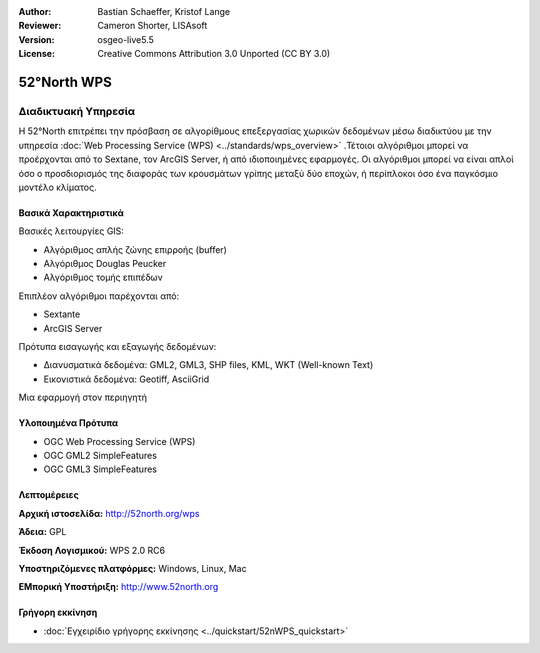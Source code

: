 :Author: Bastian Schaeffer, Kristof Lange
:Reviewer: Cameron Shorter, LISAsoft
:Version: osgeo-live5.5
:License: Creative Commons Attribution 3.0 Unported (CC BY 3.0)

.. _52nWPS-overview-el:

.. image:: ../../images/project_logos/logo_52North_160.png
  :scale: 100 %
  :alt: project logo
  :align: right
  :target: http://52north.org/wps


52°North WPS
================================================================================

Διαδικτυακή Υπηρεσία
~~~~~~~~~~~~~~~~~~~~~~~~~~~~~~~~~~~~~~~~~~~~~~~~~~~~~~~~~~~~~~~~~~~~~~~~~~~~~~~~

Η 52°North επιτρέπει την πρόσβαση σε αλγορίθμους επεξεργασίας χωρικών δεδομένων μέσω διαδικτύου με την υπηρεσία :doc:`Web Processing Service (WPS) <../standards/wps_overview>` .Τέτοιοι αλγόριθμοι μπορεί να προέρχονται από το Sextane, τον ArcGIS Server, ή από ιδιοποιημένες εφαρμογές. Οι αλγόριθμοι μπορεί να είναι απλοί όσο ο προσδιορισμός της διαφοράς των κρουσμάτων γρίπης μεταξύ δύο εποχών, 
ή περίπλοκοι όσο ένα παγκόσμιο μοντέλο κλίματος.

.. image:: ../../images/screenshots/1024x768/52n_test_client.png
  :scale: 50 %
  :alt: screenshot
  :align: right

Βασικά Χαρακτηριστικά
--------------------------------------------------------------------------------

Βασικές λειτουργίες GIS:

* Αλγόριθμος απλής ζώνης επιρροής (buffer)
* Αλγόριθμος Douglas Peucker
* Αλγόριθμος τομής επιπέδων
	
Επιπλέον αλγόριθμοι παρέχονται από:

* Sextante
* ArcGIS Server

Πρότυπα εισαγωγής και εξαγωγής δεδομένων:

* Διανυσματικά δεδομένα: GML2, GML3, SHP files, KML, WKT (Well-known Text)
* Εικονιστικά δεδομένα: Geotiff, AsciiGrid

Μια εφαρμογή στον περιηγητή

Υλοποιημένα Πρότυπα
--------------------------------------------------------------------------------

* OGC Web Processing Service (WPS)
* OGC GML2 SimpleFeatures
* OGC GML3 SimpleFeatures

Λεπτομέρειες
--------------------------------------------------------------------------------

**Αρχική ιστοσελίδα:** http://52north.org/wps

**Άδεια:** GPL

**Έκδοση Λογισμικού:** WPS 2.0 RC6

**Υποστηριζόμενες πλατφόρμες:** Windows, Linux, Mac

**ΕΜπορική Υποστήριξη:** http://www.52north.org


Γρήγορη εκκίνηση
--------------------------------------------------------------------------------

* :doc:`Εγχειρίδιο γρήγορης εκκίνησης <../quickstart/52nWPS_quickstart>`


